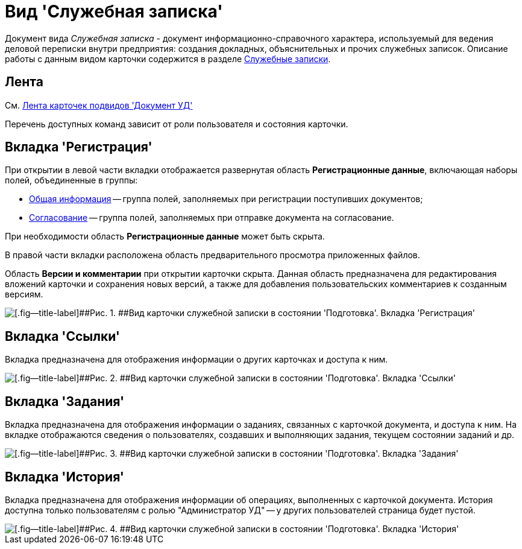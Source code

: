 = Вид 'Служебная записка'

Документ вида [.keyword .parmname]_Служебная записка_ - документ информационно-справочного характера, используемый для ведения деловой переписки внутри предприятия: создания докладных, объяснительных и прочих служебных записок. Описание работы с данным видом карточки содержится в разделе xref:Zapiska_Work.adoc[Служебные записки].

== Лента

См. xref:DC_Descr_ribbon.adoc[Лента карточек подвидов 'Документ УД']

Перечень доступных команд зависит от роли пользователя и состояния карточки.

== Вкладка 'Регистрация'

При открытии в левой части вкладки отображается развернутая область *Регистрационные данные*, включающая наборы полей, объединенные в группы:

* xref:task_Note_GeneralInfo.adoc[Общая информация] -- группа полей, заполняемых при регистрации поступивших документов;
* xref:task_Note_ApprovalInfo.adoc[Согласование] -- группа полей, заполняемых при отправке документа на согласование.

При необходимости область *Регистрационные данные* может быть скрыта.

В правой части вкладки расположена область предварительного просмотра приложенных файлов.

Область *Версии и комментарии* при открытии карточки скрыта. Данная область предназначена для редактирования вложений карточки и сохранения новых версий, а также для добавления пользовательских комментариев к созданным версиям.

image::DC_Zapiska_Main.png[[.fig--title-label]##Рис. 1. ##Вид карточки служебной записки в состоянии 'Подготовка'. Вкладка 'Регистрация']

== Вкладка 'Ссылки'

Вкладка предназначена для отображения информации о других карточках и доступа к ним.

image::DC_Zapiska_Links.png[[.fig--title-label]##Рис. 2. ##Вид карточки служебной записки в состоянии 'Подготовка'. Вкладка 'Ссылки']

== Вкладка 'Задания'

Вкладка предназначена для отображения информации о заданиях, связанных с карточкой документа, и доступа к ним. На вкладке отображаются сведения о пользователях, создавших и выполняющих задания, текущем состоянии заданий и др.

image::DC_Zapiska_Tasks.png[[.fig--title-label]##Рис. 3. ##Вид карточки служебной записки в состоянии 'Подготовка'. Вкладка 'Задания']

== Вкладка 'История'

Вкладка предназначена для отображения информации об операциях, выполненных с карточкой документа. История доступна только пользователям с ролью "Администратор УД" -- у других пользователей страница будет пустой.

image::DC_Zapiska_History.png[[.fig--title-label]##Рис. 4. ##Вид карточки служебной записки в состоянии 'Подготовка'. Вкладка 'История']

